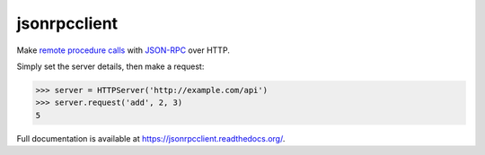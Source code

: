 jsonrpcclient
*************

Make `remote procedure calls
<http://en.wikipedia.org/wiki/Remote_procedure_call>`_ with `JSON-RPC
<http://www.jsonrpc.org/>`_ over HTTP.

Simply set the server details, then make a request:

.. sourcecode:: python

    >>> server = HTTPServer('http://example.com/api')
    >>> server.request('add', 2, 3)
    5

Full documentation is available at https://jsonrpcclient.readthedocs.org/.
